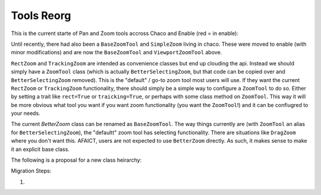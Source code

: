 .. _tool_reorg:

###########
Tools Reorg
###########

This is the current starte of Pan and Zoom tools accross Chaco and Enable
(red = in enable):

.. graphviz::

    digraph OldToolInheritanceTree {
        BetterZoom -> DragZoom;
        BetterZoom -> BetterSelectingZoom;
        ZoomTool [
            label=<ZoomTool<BR /><FONT POINT-SIZE="14">Currently just an alias for BetterSelectingZoom</FONT>>
        ];
        BetterSelectingZoom -> ZoomTool [dir=none];
        RectZoom [
            label=<RectZoom<BR /><FONT POINT-SIZE="14">Just sets 2 traits on ZoomTool</FONT>>
        ];
        ZoomTool -> RectZoom;
        TrackingZoom [
            label=<RectZoom<BR /><FONT POINT-SIZE="14">Overrides one method on ZoomTool</FONT>>
        ];
        ZoomTool -> TrackingZoom;
        DragTool [fillcolor=red, style=filled];
        DragTool -> DragZoom;
        BaseZoomTool [fillcolor=red, style=filled];
        ViewportZoomTool [fillcolor=red, style=filled];
        ViewportPanTool [fillcolor=red, style=filled];
        DragTool -> ViewportPanTool;
        BaseZoomTool -> ViewportZoomTool;
        PanTool;
        PanTool2 [
            label=<PanTool2<BR /><FONT POINT-SIZE="14">Not in chaco.tools.api, very rarely used.<BR />However, seems to have been intended as improvement over PanTool.</FONT>>
        ];
        DragTool -> PanTool2;
    }

Until recently, there had also been a ``BaseZoomTool`` and ``SimpleZoom``
living in chaco. These were moved to enable (with minor modifications) and are
now the ``BaseZoomTool`` and ``ViewportZoomTool`` above.

``RectZoom`` and ``TrackingZoom`` are intended as convenience classes but end
up clouding the api.  Instead we should simply have a ``ZoomTool`` class (which
is actually ``BetterSelectingZoom``, but that code can be copied over and
``BetterSelectingZoom`` removed).  This is the "default" / go-to zoom tool most
users will use. If they want the current ``RectZoom`` or ``TrackingZoom``
functionality, there should simply be a simple way to configure a ``ZoomTool``
to do so.  Either by setting a trait like ``rect=True`` or ``traicking=True``,
or perhaps with some class method on ``ZoomTool``.  This way it will be more
obvious what tool you want if you want zoom functionality
(you want the ``ZoomTool``!) and it can be confiugred to your needs.

The current `BetterZoom` class can be renamed as ``BaseZoomTool``. The way things
currently are (with ``ZoomTool`` an alias for ``BetterSelectingZoom``), the "defaultt"
zoom tool has selecting functionality. There are situations like ``DragZoom``
where you don't want this.  AFAICT, users are not expected to use ``BetterZoom``
directly. As such, it makes sense to make it an explicit base class.

The following is a proposal for a new class heirarchy:

.. graphviz::

    digraph NewToolInheritanceTree {
        BaseZoomTool [
            label=<BaseZoomTool<BR /><FONT POINT-SIZE="14">Formally BetterZoom</FONT>>
        ];
        ZoomTool [
            label=<ZoomTool<BR /><FONT POINT-SIZE="14">Formally BetttterSelectingZoom / ZoomTool</FONT>>
        ]
        BaseZoomTool -> ZoomTool;
        BaseZoomTool -> DragZoom;
        DragTool [fillcolor=red, style=filled];
        DragTool -> DragZoom;
        BaseZoomTool2 [fillcolor=red, style=filled];
        ViewportZoomTool [fillcolor=red, style=filled];
        ViewportPanTool [fillcolor=red, style=filled];
        DragTool -> ViewportPanTool;
        BaseZoomTool2 -> ViewportZoomTool;
        PanTool;
        PanTool2 [
            label=<PanTool2<BR /><FONT POINT-SIZE="14">Not in chaco.tools.api, very rarely used.<BR />However, seems to have been intended as improvement over PanTool.</FONT>>
        ];
        DragTool -> PanTool2;
    }



Migration Steps:

1) 